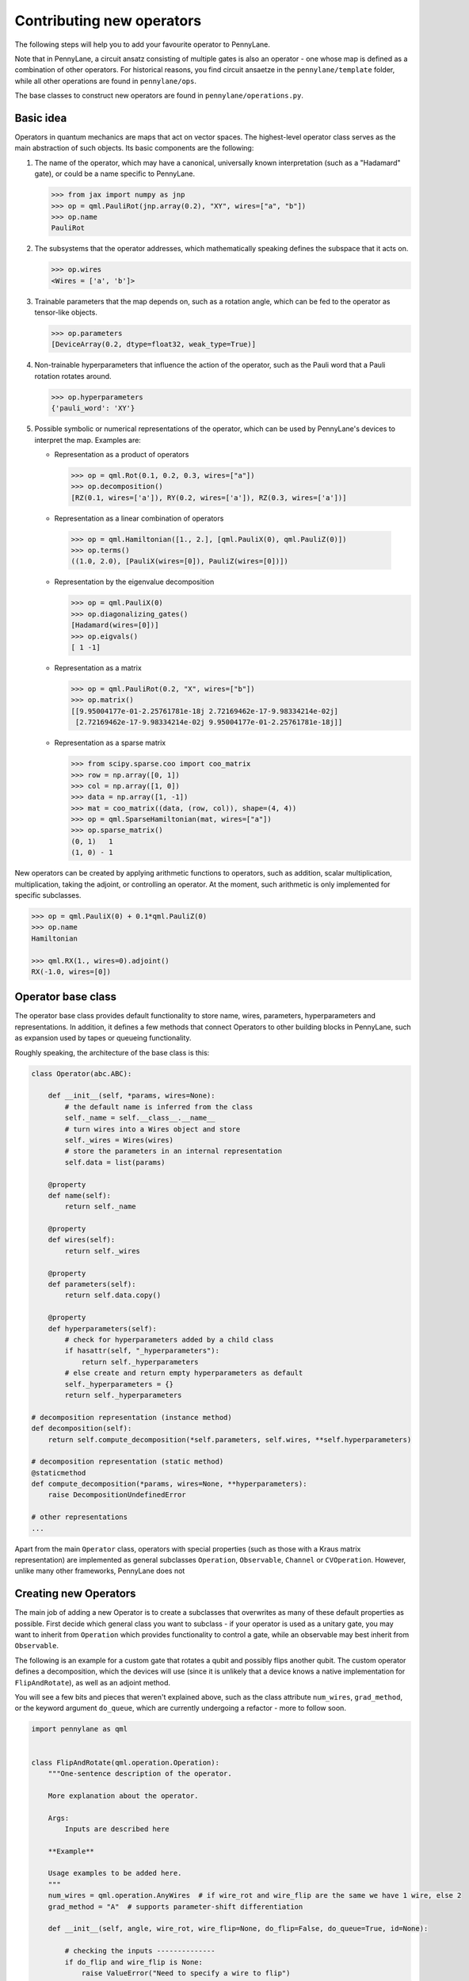 .. _contributing_operators:

Contributing new operators
==========================

The following steps will help you to add your favourite operator to PennyLane.

Note that in PennyLane, a circuit ansatz consisting of multiple gates is also an operator - one whose
map is defined as a combination of other operators. For historical reasons, you find circuit ansaetze
in the ``pennylane/template`` folder, while all other operations are found in ``pennylane/ops``.

The base classes to construct new operators are found in ``pennylane/operations.py``.

Basic idea
##########

Operators in quantum mechanics are maps that act on vector spaces. The highest-level operator class
serves as the main abstraction of such objects. Its basic components are the following:

#. The name of the operator, which may have a canonical, universally known interpretation (such as a "Hadamard" gate),
   or could be a name specific to PennyLane.

   .. code-block:: python

       >>> from jax import numpy as jnp
       >>> op = qml.PauliRot(jnp.array(0.2), "XY", wires=["a", "b"])
       >>> op.name
       PauliRot

#. The subsystems that the operator addresses, which mathematically speaking defines the subspace that it acts on.

   .. code-block:: python

       >>> op.wires
       <Wires = ['a', 'b']>

#. Trainable parameters that the map depends on, such as a rotation angle,
   which can be fed to the operator as tensor-like objects.

   .. code-block:: python

      >>> op.parameters
      [DeviceArray(0.2, dtype=float32, weak_type=True)]

#. Non-trainable hyperparameters that influence the action of the operator, such as the Pauli word that
   a Pauli rotation rotates around.

   .. code-block:: python

       >>> op.hyperparameters
       {'pauli_word': 'XY'}

#. Possible symbolic or numerical representations of the operator, which can be used by PennyLane's
   devices to interpret the map. Examples are:

   * Representation as a product of operators

     .. code-block:: python

         >>> op = qml.Rot(0.1, 0.2, 0.3, wires=["a"])
         >>> op.decomposition()
         [RZ(0.1, wires=['a']), RY(0.2, wires=['a']), RZ(0.3, wires=['a'])]

   * Representation as a linear combination of operators

    .. code-block:: python

        >>> op = qml.Hamiltonian([1., 2.], [qml.PauliX(0), qml.PauliZ(0)])
        >>> op.terms()
        ((1.0, 2.0), [PauliX(wires=[0]), PauliZ(wires=[0])])

   * Representation by the eigenvalue decomposition

     .. code-block:: python

         >>> op = qml.PauliX(0)
         >>> op.diagonalizing_gates()
         [Hadamard(wires=[0])]
         >>> op.eigvals()
         [ 1 -1]

   * Representation as a matrix

     .. code-block:: python

         >>> op = qml.PauliRot(0.2, "X", wires=["b"])
         >>> op.matrix()
         [[9.95004177e-01-2.25761781e-18j 2.72169462e-17-9.98334214e-02j]
          [2.72169462e-17-9.98334214e-02j 9.95004177e-01-2.25761781e-18j]]

   * Representation as a sparse matrix

     .. code-block:: python

         >>> from scipy.sparse.coo import coo_matrix
         >>> row = np.array([0, 1])
         >>> col = np.array([1, 0])
         >>> data = np.array([1, -1])
         >>> mat = coo_matrix((data, (row, col)), shape=(4, 4))
         >>> op = qml.SparseHamiltonian(mat, wires=["a"])
         >>> op.sparse_matrix()
         (0, 1)   1
         (1, 0) - 1

New operators can be created by applying arithmetic functions to operators, such as addition, scalar multiplication,
multiplication, taking the adjoint, or controlling an operator. At the moment, such arithmetic is only implemented for
specific subclasses.

.. code-block:: python

    >>> op = qml.PauliX(0) + 0.1*qml.PauliZ(0)
    >>> op.name
    Hamiltonian

    >>> qml.RX(1., wires=0).adjoint()
    RX(-1.0, wires=[0])

Operator base class
###################

The operator base class provides default functionality to store name, wires, parameters, hyperparameters
and representations. In addition, it defines a few methods that connect Operators to other building blocks
in PennyLane, such as expansion used by tapes or queueing functionality.

Roughly speaking, the architecture of the base class is this:

.. code-block:: python

    class Operator(abc.ABC):

        def __init__(self, *params, wires=None):
            # the default name is inferred from the class
            self._name = self.__class__.__name__
            # turn wires into a Wires object and store
            self._wires = Wires(wires)
            # store the parameters in an internal representation
            self.data = list(params)

        @property
        def name(self):
            return self._name

        @property
        def wires(self):
            return self._wires

        @property
        def parameters(self):
            return self.data.copy()

        @property
        def hyperparameters(self):
            # check for hyperparameters added by a child class
            if hasattr(self, "_hyperparameters"):
                return self._hyperparameters
            # else create and return empty hyperparameters as default
            self._hyperparameters = {}
            return self._hyperparameters

    # decomposition representation (instance method)
    def decomposition(self):
        return self.compute_decomposition(*self.parameters, self.wires, **self.hyperparameters)

    # decomposition representation (static method)
    @staticmethod
    def compute_decomposition(*params, wires=None, **hyperparameters):
        raise DecompositionUndefinedError

    # other representations
    ...

Apart from the main ``Operator`` class, operators with special properties (such as those with a Kraus matrix
representation) are implemented as general subclasses ``Operation``, ``Observable``, ``Channel`` or ``CVOperation``.
However, unlike many other frameworks, PennyLane does not

Creating new Operators
#######################

The main job of adding a new Operator is to create a subclasses that overwrites as many of these default properties
as possible. First decide which general class you want to subclass - if your operator is used as a unitary gate,
you may want to inherit from ``Operation`` which provides functionality to control a gate, while an observable
may best inherit from ``Observable``.

The following is an example for a custom gate that rotates a qubit and possibly flips another qubit.
The custom operator defines a decomposition, which the devices will use (since it is unlikely that a device
knows a native implementation for ``FlipAndRotate``), as well as an adjoint method.

You will see a few bits and pieces that weren't explained above, such as the class attribute ``num_wires``,
``grad_method``, or the keyword argument ``do_queue``, which are currently undergoing a refactor - more
to follow soon.

.. code-block:: python

    import pennylane as qml


    class FlipAndRotate(qml.operation.Operation):
        """One-sentence description of the operator.

        More explanation about the operator.

        Args:
            Inputs are described here

        **Example**

        Usage examples to be added here.
        """
        num_wires = qml.operation.AnyWires  # if wire_rot and wire_flip are the same we have 1 wire, else 2
        grad_method = "A"  # supports parameter-shift differentiation

        def __init__(self, angle, wire_rot, wire_flip=None, do_flip=False, do_queue=True, id=None):

            # checking the inputs --------------
            if do_flip and wire_flip is None:
                raise ValueError("Need to specify a wire to flip")
            # note: we use the framework-agnostic math library for inputs that could be tensors
            if len(qml.math.shape(angle)) > 1:
                raise ValueError("Expected a scalar angle.")
            #------------------------------------

            # do_flip is not trainable but influences the map,
            # which is why we define it to be a hyperparameter
            self._hyperparameters = {
                "do_flip": do_flip
            }

            # can turn into Wires objects here, or use other Iterables
            all_wires = qml.wires.Wires(wire_rot) + qml.wires.Wires(wire_flip)

            super().__init__(angle, wires=all_wires, do_queue=do_queue, id=id)

        @property
        def num_params(self):
            # if it is a fixed value, define the number of parameters to expect here,
            # which makes sure an error is raised if the wrong number was passed
            return 1

        @staticmethod
        def compute_decomposition(angle, wires, do_flip):  # pylint: disable=arguments-differ
            """Overwriting the static ``compute_`` methods defines a representation,
            for example here a representation as a sequence of a flip and a rotation gate.

            The ``compute_`` methods expect the signature ``(*parameters, wires, **hyperparameters)``
            or (for numerical representations) ``(*parameters, **hyperparameters)``. Defining the
            parameters and hyperparameters by name makes the representation easier to read.

            If a representation does not make use of all hyperparameters, a signature of the form
            ``(param1, wires, hyperparam1, **kwargs)`` can be used.
            """
            op_list = []
            if do_flip:
                op_list.append(qml.PauliX(wires=wires[1]))
            op_list.append(qml.RX(angle, wires=wires[0]))
            return op_list

        def adjoint(self):
            # the adjoint of this gate simply negates the angle
            return FlipAndRotate(-self.parameters[0], self.wires[0], self.wires[1], do_flip=self.hyperparameters["do_flip"])

The new gate can now be created as follows:

.. code-block:: python

    >>> op = FlipAndRotate(0.1, wire_rot="q3", wire_flip="q1", do_flip=True)
    >>> op
    FlipAndRotate(0.1, wires=['q3', 'q1'])
    >>> op.decomposition()
    [PauliX(wires=['q1']), RX(0.1, wires=['q3'])]
    >>> op.adjoint()
    FlipAndRotate(-0.1, wires=['q3', 'q1'])

The new gate can be used in devices, which access the decomposition to implement it:

.. code-block:: python

    from pennylane import numpy as pnp

    dev = qml.device("default.qubit", wires=["q1", "q2", "q3"])

    @qml.qnode(dev)
    def circuit(angle):
        FlipAndRotate(angle, wire_rot="q1", wire_flip="q1")
        return qml.expval(qml.PauliZ("q1"))

    >>> a = pnp.array(3.14)
    >>> circuit(a)
    -0.9999987318946099

We can even compute gradients of circuits that use the new gate.

.. code-block:: python

    >>> qml.grad(circuit)(a)
    -0.0015926529164868282


Adding your new operator to PennyLane
#####################################

Once the new operator is coded up, it is added to the appropriate folder in ``pennylane/ops/``. The
tests are added to a file of a similar name and location in ``tests/ops/``. Make sure that all hyperparameters
are tested, and that the parameters can be passed as tensors from all supported autodifferentiation frameworks.

The new operation may have to be imported in the module's ``__init__.py`` file in order to be imported correctly.

Don't forget to also add the new operator to documentation in the ``docs/introduction/operations.rst`` file, or to
the template gallery if it is an ansatz. The latter is done by adding a ``customgalleryitem``
to the correct section in ``doc/introduction/templates.rst``:

.. code-block::

  .. customgalleryitem::
    :link: ../code/api/pennylane.templates.<templ_type>.MyNewTemplate.html
    :description: MyNewTemplate
    :figure: ../_static/templates/<templ_type>/my_new_template.png

.. note::

  This loads the image of the template added to ``doc/_static/templates/test_<templ_type>/``. Make sure that
  this image has the same dimensions and style as other template icons in the folder.

Overall, it is recommended to consider the following:

* *Choose the name carefully.* Good names tell the user what a template is used for,
  or what architecture it implements. The class name (i.e., ``MyNewTemplate``) is written in camel case.

* *Explicit decompositions.* Try to implement the decomposition in the ``decomposition()`` function
  without the use of convenient methods like the :func:`~.broadcast` function - this avoids
  unnecessary overhead.

* *Write an extensive docstring that explains how to use the template.* Include a sketch of the template (add the
  file to the ``doc/_static/templates/<templ_type>/`` directory). You should also display a small usage example
  at the beginning of the docstring. If you want to explain the behaviour in more detail, add a section starting
  with the ``.. UsageDetails::`` directive at the end of the docstring.
  Use the docstring of one of the existing templates for inspiration, such as
  :func:`AmplitudeEmbedding <pennylane.templates.embeddings.AmplitudeEmbedding>`.

* *Input checks.* While checking the inputs of the template for consistency introduces an overhead and should be
  kept to a minimum, it is still advised to do some basic sanity checks, for example making sure that the shape of the
  parameters is correct.
